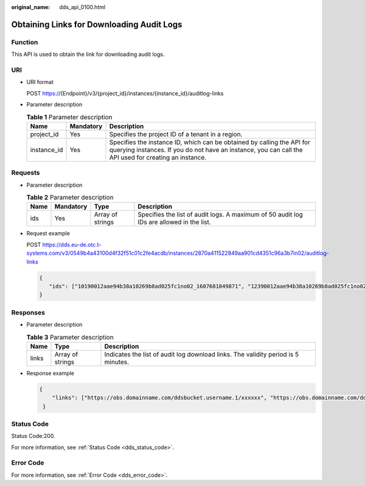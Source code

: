 :original_name: dds_api_0100.html

.. _dds_api_0100:

Obtaining Links for Downloading Audit Logs
==========================================

Function
--------

This API is used to obtain the link for downloading audit logs.

URI
---

-  URI format

   POST https://{Endpoint}/v3/{project_id}/instances/{instance_id}/auditlog-links

-  Parameter description

   .. table:: **Table 1** Parameter description

      +-------------+-----------+---------------------------------------------------------------------------------------------------------------------------------------------------------------------------------+
      | Name        | Mandatory | Description                                                                                                                                                                     |
      +=============+===========+=================================================================================================================================================================================+
      | project_id  | Yes       | Specifies the project ID of a tenant in a region.                                                                                                                               |
      +-------------+-----------+---------------------------------------------------------------------------------------------------------------------------------------------------------------------------------+
      | instance_id | Yes       | Specifies the instance ID, which can be obtained by calling the API for querying instances. If you do not have an instance, you can call the API used for creating an instance. |
      +-------------+-----------+---------------------------------------------------------------------------------------------------------------------------------------------------------------------------------+

Requests
--------

-  Parameter description

   .. table:: **Table 2** Parameter description

      +------+-----------+------------------+------------------------------------------------------------------------------------------+
      | Name | Mandatory | Type             | Description                                                                              |
      +======+===========+==================+==========================================================================================+
      | ids  | Yes       | Array of strings | Specifies the list of audit logs. A maximum of 50 audit log IDs are allowed in the list. |
      +------+-----------+------------------+------------------------------------------------------------------------------------------+

-  Request example

   POST https://dds.eu-de.otc.t-systems.com/v3/0549b4a43100d4f32f51c01c2fe4acdb/instances/2870a411522849aa901cd4351c96a3b7in02/auditlog-links

   .. code-block:: text

      {
         "ids": ["10190012aae94b38a10269b8ad025fc1no02_1607681849871", "12390012aae94b38a10269b8ad025fc1no02_1607681849871"]
      }

Responses
---------

-  Parameter description

   .. table:: **Table 3** Parameter description

      +-------+------------------+-----------------------------------------------------------------------------------+
      | Name  | Type             | Description                                                                       |
      +=======+==================+===================================================================================+
      | links | Array of strings | Indicates the list of audit log download links. The validity period is 5 minutes. |
      +-------+------------------+-----------------------------------------------------------------------------------+

-  Response example

   .. code-block:: text

      {
          "links": ["https://obs.domainname.com/ddsbucket.username.1/xxxxxx", "https://obs.domainname.com/ddsbucket.username.2/xxxxxx"]
       }

Status Code
-----------

Status Code:200.

For more information, see :ref:`Status Code <dds_status_code>`.

Error Code
----------

For more information, see :ref:`Error Code <dds_error_code>`.
